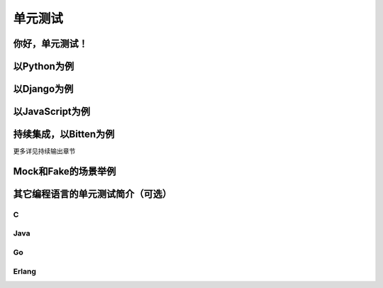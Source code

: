 单元测试
========

你好，单元测试！
----------------

以Python为例
------------

以Django为例
------------

以JavaScript为例
----------------

持续集成，以Bitten为例
----------------------

更多详见持续输出章节

Mock和Fake的场景举例
--------------------

其它编程语言的单元测试简介（可选）
----------------------------------

C
^^

Java
^^^^

Go
^^

Erlang
^^^^^^
